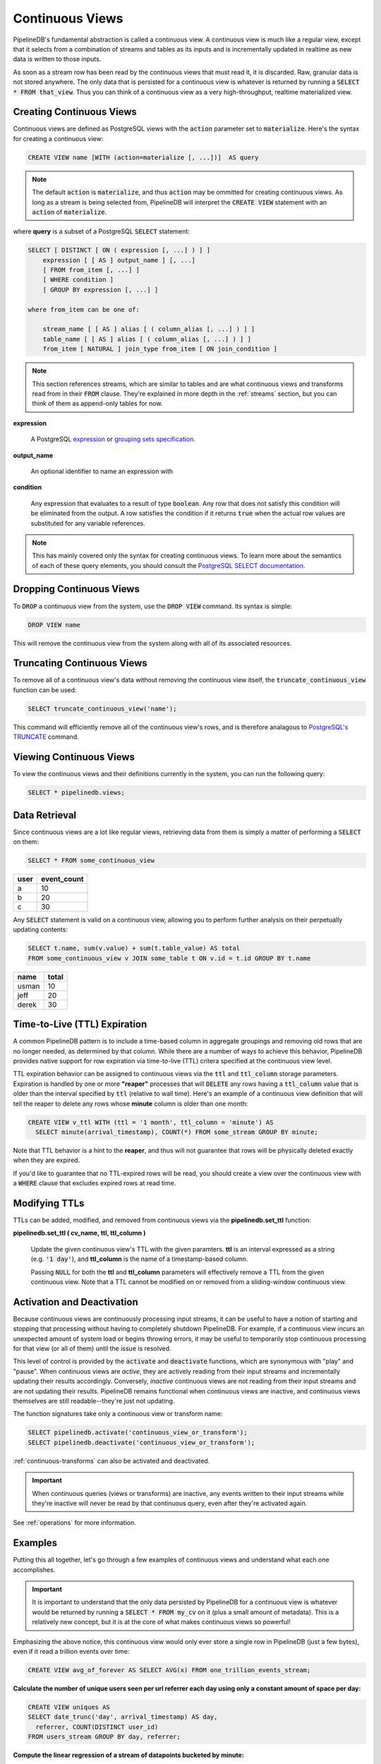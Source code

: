 .. _continuous-views:

Continuous Views
=================

PipelineDB's fundamental abstraction is called a continuous view. A continuous view is much like a regular view, except that it selects from a combination of streams and tables as its inputs and is incrementally updated in realtime as new data is written to those inputs.

As soon as a stream row has been read by the continuous views that must read it, it is discarded. Raw, granular data is not stored anywhere. The only data that is persisted for a continuous view is whatever is returned by running a :code:`SELECT * FROM that_view`. Thus you can think of a continuous view as a very high-throughput, realtime materialized view.

Creating Continuous Views
---------------------------

Continuous views are defined as PostgreSQL views with the :code:`action` parameter set to :code:`materialize`. Here's the syntax for creating a continuous view:

.. code-block:: sql

	CREATE VIEW name [WITH (action=materialize [, ...])]  AS query

.. note:: The default :code:`action` is :code:`materialize`, and thus :code:`action` may be ommitted for creating continuous views. As long as a stream is being selected from, PipelineDB will interpret the :code:`CREATE VIEW` statement with an :code:`action` of :code:`materialize`.

where **query** is a subset of a PostgreSQL :code:`SELECT` statement:

.. code-block:: sql

  SELECT [ DISTINCT [ ON ( expression [, ...] ) ] ]
      expression [ [ AS ] output_name ] [, ...]
      [ FROM from_item [, ...] ]
      [ WHERE condition ]
      [ GROUP BY expression [, ...] ]

  where from_item can be one of:

      stream_name [ [ AS ] alias [ ( column_alias [, ...] ) ] ]
      table_name [ [ AS ] alias [ ( column_alias [, ...] ) ] ]
      from_item [ NATURAL ] join_type from_item [ ON join_condition ]

.. note:: This section references streams, which are similar to tables and are what continuous views and transforms read from in their :code:`FROM` clause. They're explained in more depth in the :ref:`streams` section, but you can think of them as append-only tables for now.

**expression**

  A PostgreSQL expression_ or `grouping sets specification`_.

.. _expression: https://www.postgresql.org/docs/current/static/sql-expressions.html
.. _grouping sets specification: https://www.postgresql.org/docs/current/static/queries-table-expressions.html#QUERIES-GROUPING-SETS

**output_name**

  An optional identifier to name an expression with

**condition**

  Any expression that evaluates to a result of type :code:`boolean`. Any row that does not satisfy this condition will be eliminated from the output. A row satisfies the condition if it returns :code:`true` when the actual row values are substituted for any variable references.

.. note:: This has mainly covered only the syntax for creating continuous views. To learn more about the semantics of each of these query elements, you should consult the `PostgreSQL SELECT documentation`_.

.. _PostgreSQL SELECT documentation: https://www.postgresql.org/docs/current/static/sql-select.html

Dropping Continuous Views
---------------------------

To :code:`DROP` a continuous view from the system, use the :code:`DROP VIEW` command. Its syntax is simple:

.. code-block:: sql

	DROP VIEW name

This will remove the continuous view from the system along with all of its associated resources.

Truncating Continuous Views
-----------------------------

To remove all of a continuous view's data without removing the continuous view itself, the :code:`truncate_continuous_view` function can be used:

.. code-block:: sql

    SELECT truncate_continuous_view('name');

This command will efficiently remove all of the continuous view's rows, and is therefore analagous to `PostgreSQL's TRUNCATE`_ command.

.. _`PostgreSQL's TRUNCATE`: https://www.postgresql.org/docs/current/static/sql-truncate.html

.. _pipeline-query:

Viewing Continuous Views
---------------------------

To view the continuous views and their definitions currently in the system, you can run the following query:

.. code-block:: sql

	SELECT * pipelinedb.views;

Data Retrieval
-------------------

Since continuous views are a lot like regular views, retrieving data from them is simply a matter of performing a :code:`SELECT` on them:

.. code-block:: sql

  SELECT * FROM some_continuous_view

========  ===========
  user    event_count
========  ===========
a         10
b         20
c         30
========  ===========

Any :code:`SELECT` statement is valid on a continuous view, allowing you to perform further analysis on their perpetually updating contents:

.. code-block:: sql

  SELECT t.name, sum(v.value) + sum(t.table_value) AS total
  FROM some_continuous_view v JOIN some_table t ON v.id = t.id GROUP BY t.name

========  ===========
  name      total
========  ===========
usman     10
jeff      20
derek     30
========  ===========

.. _ttl-expiration:

Time-to-Live (TTL) Expiration
---------------------------------

A common PipelineDB pattern is to include a time-based column in aggregate groupings and removing old rows that are no longer needed, as determined by that column. While there are a number of ways to achieve this behavior, PipelineDB provides native support for row expiration via time-to-live (TTL) critera specified at the continuous view level.
 
TTL expiration behavior can be assigned to continuous views via the :code:`ttl` and :code:`ttl_column` storage parameters. Expiration is handled by one or more **"reaper"** processes that will :code:`DELETE` any rows having a :code:`ttl_column` value that is older than the interval specified by :code:`ttl` (relative to wall time). Here's an example of a continuous view definition that will tell the reaper to delete any rows whose **minute** column is older than one month:

.. code-block:: sql

  CREATE VIEW v_ttl WITH (ttl = '1 month', ttl_column = 'minute') AS
    SELECT minute(arrival_timestamp), COUNT(*) FROM some_stream GROUP BY minute;

Note that TTL behavior is a hint to the **reaper**, and thus will not guarantee that rows will be physically deleted exactly when they are expired. 

If you'd like to guarantee that no TTL-expired rows will be read, you should create a view over the continuous view with a :code:`WHERE` clause that excludes expired rows at read time. 

Modifying TTLs
----------------------------

TTLs can be added, modified, and removed from continuous views via the **pipelinedb.set_ttl** function:

**pipelinedb.set_ttl ( cv_name, ttl, ttl_column )**

	Update the given continuous view's TTL with the given paramters. **ttl** is an interval expressed as a string (e.g. :code:`'1 day'`), and **ttl_column** is the name of a timestamp-based column. 

	Passing :code:`NULL` for both the **ttl** and **ttl_column** parameters will effectively remove a TTL from the given continuous view. Note that a TTL cannot be modified on or removed from a sliding-window continuous view.


.. _activation-deactivation:

Activation and Deactivation
----------------------------

Because continuous views are continuously processing input streams, it can be useful to have a notion of starting and stopping that processing without having to completely shutdown PipelineDB. For example, if a continuous view incurs an unexpected amount of system load or begins throwing errors, it may be useful to temporarily stop continuous processing for that view (or all of them) until the issue is resolved.

This level of control is provided by the :code:`activate` and :code:`deactivate` functions, which are synonymous with "play" and "pause". When continuous views are *active*, they are actively reading from their input streams and incrementally updating their results accordingly. Conversely, *inactive* continuous views are not reading from their input streams and are not updating their results. PipelineDB remains functional when continuous views are inactive, and continuous views themselves are still readable--they're just not updating.

The function signatures take only a continuous view or transform name:

.. code-block:: sql

	SELECT pipelinedb.activate('continuous_view_or_transform');
	SELECT pipelinedb.deactivate('continuous_view_or_transform');

:ref:`continuous-transforms` can also be activated and deactivated.

.. important:: When continuous queries (views or transforms) are inactive, any events written to their input streams while they're inactive will never be read by that continuous query, even after they're activated again.

See :ref:`operations` for more information.

Examples
---------------------

Putting this all together, let's go through a few examples of continuous views and understand what each one accomplishes.

.. important:: It is important to understand that the only data persisted by PipelineDB for a continuous view is whatever would be returned by running a :code:`SELECT * FROM my_cv` on it (plus a small amount of metadata). This is a relatively new concept, but it is at the core of what makes continuous views so powerful!

Emphasizing the above notice, this continuous view would only ever store a single row in PipelineDB (just a few bytes), even if it read a trillion events over time:

.. code-block:: sql

  CREATE VIEW avg_of_forever AS SELECT AVG(x) FROM one_trillion_events_stream;


**Calculate the number of unique users seen per url referrer each day using only a constant amount of space per day:**

.. code-block:: sql

  CREATE VIEW uniques AS
  SELECT date_trunc('day', arrival_timestamp) AS day,
    referrer, COUNT(DISTINCT user_id)
  FROM users_stream GROUP BY day, referrer;

**Compute the linear regression of a stream of datapoints bucketed by minute:**

.. code-block:: sql

  CREATE VIEW lreg AS
  SELECT date_trunc('minute', arrival_timestamp) AS minute,
    regr_slope(y, x) AS mx,
    regr_intercept(y, x) AS b
  FROM datapoints_stream GROUP BY minute;

**How many ad impressions have we served in the last five minutes?**

.. code-block:: sql

  CREATE VIEW imps AS
    SELECT COUNT(*) FROM imps_stream
  WHERE (arrival_timestamp > clock_timestamp() - interval '5 minutes');

**What are the 90th, 95th, and 99th percentiles of my server's request latency?**

.. code-block:: sql

  CREATE VIEW latency AS
    SELECT percentile_cont(array[90, 95, 99]) WITHIN GROUP (ORDER BY latency)
  FROM latency_stream;

----------

We hope you enjoyed learning all about continuous views! Next, you should probably check out how :ref:`streams` work.
